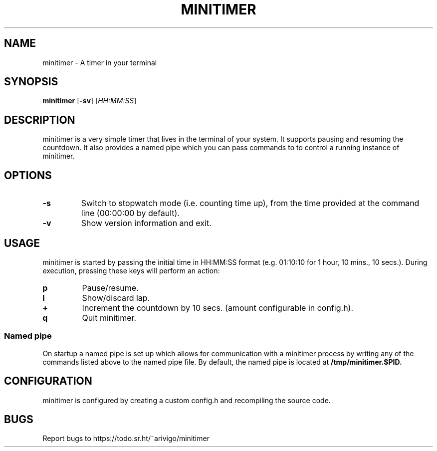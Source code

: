 .TH MINITIMER 1 minitimer\-VERSION
.SH NAME
.PP
minitimer \- A timer in your terminal
.SH SYNOPSIS
.PP
.B minitimer
.RB [ \-sv ]
.RI [ HH:MM:SS ]
.SH DESCRIPTION
.PP
minitimer is a very simple timer that lives in the terminal of your system. It
supports pausing and resuming the countdown. It also provides a named pipe 
which you can pass commands to to control a running instance of minitimer.
.SH OPTIONS
.TP
.B \-s
Switch to stopwatch mode (i.e. counting time up), from the time provided at the
command line (00:00:00 by default).
.TP
.B \-v
Show version information and exit.
.SH USAGE
.PP
minitimer is started by passing the initial time in HH:MM:SS format (e.g. 
01:10:10 for 1 hour, 10 mins., 10 secs.). During execution, pressing these keys
will perform an action:
.TP
.B p
Pause/resume.
.TP
.B l
Show/discard lap.
.TP
.B +
Increment the countdown by 10 secs. (amount configurable in config.h).
.TP
.B q
Quit minitimer.
.SS Named pipe
.PP
On startup a named pipe is set up which allows for communication with a 
minitimer process by writing any of the commands listed above to the named pipe 
file. By default, the named pipe is located at
.B /tmp/minitimer.$PID.
.SH CONFIGURATION
.PP
minitimer is configured by creating a custom config.h and recompiling the 
source code.
.SH BUGS
.PP
Report bugs to https://todo.sr.ht/~arivigo/minitimer